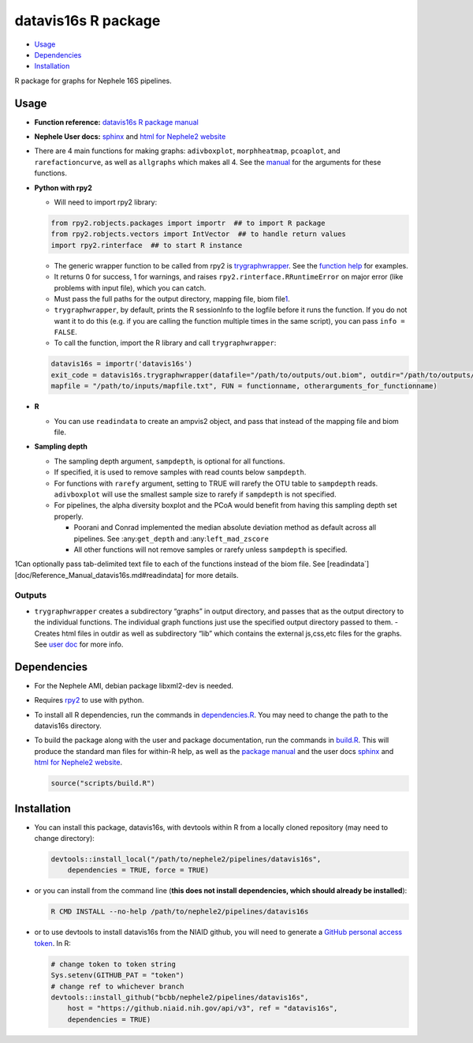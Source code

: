 
datavis16s R package
====================

-  `Usage <#usage>`__
-  `Dependencies <#dependencies>`__
-  `Installation <#installation>`__

R package for graphs for Nephele 16S pipelines.

Usage
-----

-  **Function reference:** `datavis16s R package manual <Reference_Manual_datavis16s.html>`__
-  **Nephele User docs:** `sphinx <datavis16s.user_doc.html>`__ and `html for Nephele2 website <https://github.niaid.nih.gov/bcbb/nephele2/blob/master/pipelines/datavis16s/doc/datavis16s_pipeline.html>`__
-  There are 4 main functions for making graphs: ``adivboxplot``, ``morphheatmap``, ``pcoaplot``, and ``rarefactioncurve``, as well as ``allgraphs`` which makes all 4. See the `manual <Reference_Manual_datavis16s.html>`__ for the arguments for these functions.
-  **Python with rpy2**

   -  Will need to import rpy2 library:

   .. code:: python

          from rpy2.robjects.packages import importr  ## to import R package
          from rpy2.robjects.vectors import IntVector  ## to handle return values
          import rpy2.rinterface  ## to start R instance

   -  The generic wrapper function to be called from rpy2 is `trygraphwrapper <Reference_Manual_datavis16s.html#trygraphwrapper>`__. See the `function help <Reference_Manual_datavis16s.html#trygraphwrapper>`__ for examples.
   -  It returns 0 for success, 1 for warnings, and raises ``rpy2.rinterface.RRuntimeError`` on major error (like problems with input file), which you can catch.
   -  Must pass the full paths for the output directory, mapping file, biom file\ `1 <#fn1>`__.
   -  ``trygraphwrapper``, by default, prints the R sessionInfo to the logfile before it runs the function. If you do not want it to do this (e.g. if you are calling the function multiple times in the same script), you can pass ``info = FALSE``.
   -  To call the function, import the R library and call ``trygraphwrapper``:

   .. code:: python

      datavis16s = importr('datavis16s')
      exit_code = datavis16s.trygraphwrapper(datafile="/path/to/outputs/out.biom", outdir="/path/to/outputs/", 
      mapfile = "/path/to/inputs/mapfile.txt", FUN = functionname, otherarguments_for_functionname)

-  **R**

   -  You can use ``readindata`` to create an ampvis2 object, and pass that instead of the mapping file and biom file.

-  **Sampling depth**

   -  The sampling depth argument, ``sampdepth``, is optional for all functions.

   -  If specified, it is used to remove samples with read counts below ``sampdepth``.

   -  For functions with ``rarefy`` argument, setting to TRUE will rarefy the OTU table to ``sampdepth`` reads. ``adivboxplot`` will use the smallest sample size to rarefy if ``sampdepth`` is not specified.

   -  For pipelines, the alpha diversity boxplot and the PCoA would benefit from having this sampling depth set properly.

      -  Poorani and Conrad implemented the median absolute deviation method as default across all pipelines. See :any:``get_depth`` and :any:``left_mad_zscore``
      -  All other functions will not remove samples or rarefy unless ``sampdepth`` is specified.

1Can optionally pass tab-delimited text file to each of the functions instead of the biom file. See [readindata`][doc/Reference_Manual_datavis16s.md#readindata] for more details.

Outputs
~~~~~~~

-  ``trygraphwrapper`` creates a subdirectory “graphs” in output directory, and passes that as the output directory to the individual functions. The individual graph functions just use the specified output directory passed to them. - Creates html files in outdir as well as subdirectory “lib” which contains the external js,css,etc files for the graphs. See `user doc <https://github.niaid.nih.gov/bcbb/nephele2/blob/master/pipelines/datavis16s/doc/user_doc.md>`__ for more info.

Dependencies
------------

-  For the Nephele AMI, debian package libxml2-dev is needed.

-  Requires `rpy2 <https://rpy2.bitbucket.io>`__ to use with python.

-  To install all R dependencies, run the commands in `dependencies.R <https://github.niaid.nih.gov/bcbb/nephele2/tree/master/pipelines/datavis16s/scripts/dependencies.R>`__. You may need to change the path to the datavis16s directory.

-  To build the package along with the user and package documentation, run the commands in `build.R <https://github.niaid.nih.gov/bcbb/nephele2/tree/master/pipelines/datavis16s/scripts/build.R>`__. This will produce the standard man files for within-R help, as well as the `package manual <Reference_Manual_datavis16s.html>`__ and the user docs `sphinx <datavis16s.user_doc.html>`__ and `html for Nephele2 website <https://github.niaid.nih.gov/bcbb/nephele2/blob/master/pipelines/datavis16s/doc/datavis16s_pipeline.html>`__.

   .. code:: r

      source("scripts/build.R")

Installation
------------

-  You can install this package, datavis16s, with devtools within R from a locally cloned repository (may need to change directory):

   .. code:: r

      devtools::install_local("/path/to/nephele2/pipelines/datavis16s", 
          dependencies = TRUE, force = TRUE)

-  or you can install from the command line (**this does not install dependencies, which should already be installed**):

   .. code:: bash

      R CMD INSTALL --no-help /path/to/nephele2/pipelines/datavis16s

-  or to use devtools to install datavis16s from the NIAID github, you will need to generate a `GitHub personal access token <https://help.github.com/articles/creating-a-personal-access-token-for-the-command-line/>`__. In R:

   .. code:: r

      # change token to token string
      Sys.setenv(GITHUB_PAT = "token")
      # change ref to whichever branch
      devtools::install_github("bcbb/nephele2/pipelines/datavis16s", 
          host = "https://github.niaid.nih.gov/api/v3", ref = "datavis16s", 
          dependencies = TRUE)
